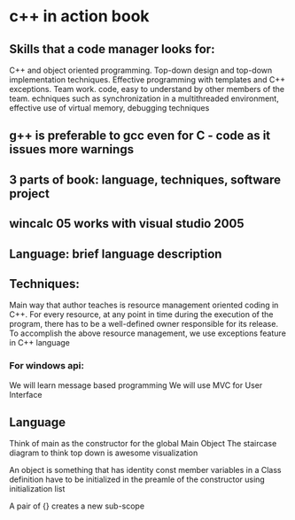 * c++ in action book
** Skills that a code manager looks for:
C++ and object oriented programming.
Top-down design and top-down implementation techniques.
Effective programming with templates and C++ exceptions.
Team work.
code, easy to understand by other members of the team.
echniques such as synchronization in a multithreaded environment, effective use of virtual memory, debugging techniques

** g++ is preferable to gcc even for C - code as it issues more warnings

** 3 parts of book: language, techniques, software project

** wincalc 05 works with visual studio 2005

** Language: brief language description

** Techniques:
Main way that author teaches is resource management oriented coding in
C++.
For every resource, at any point in time during the execution of
the program, there has to be a well-defined owner responsible for its
release.
To accomplish the above resource management, we use exceptions feature in C++ language
*** For windows api:
We will learn message based programming
We will use MVC for User Interface
** Language
Think of main as the constructor for the global Main Object
The staircase diagram to think top down is awesome visualization

An object is something that has identity
const member variables in a Class definition have to be initialized in the preamle of the constructor
using initialization list

A pair of {} creates a new sub-scope


